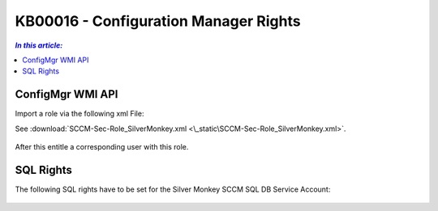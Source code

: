KB00016 - Configuration Manager Rights
=========================================


.. contents:: `In this article:`
    :depth: 2
    :local:


ConfigMgr WMI API
--------------------------------------------------------------


Import a role via the following xml File:

See :download:`SCCM-Sec-Role_SilverMonkey.xml  <\_static\SCCM-Sec-Role_SilverMonkey.xml>`.

  .. image:: _static/ConfigurationMgr_Rights_screenshot01.png

After this entitle a corresponding user with this role.

SQL Rights
---------------------------------------------------------------

The following SQL rights have to be set for the Silver Monkey SCCM SQL DB Service Account:

 .. image:: _static/ConfigurationMgr_SQL_Rights_screenshot02.png

 .. image:: _static/ConfigurationMgr_SQL_Rights_screenshot03.png